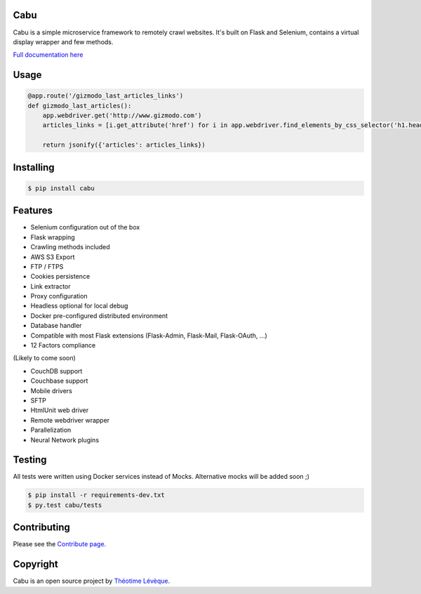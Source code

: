 Cabu
====

Cabu is a simple microservice framework to remotely crawl websites.
It's built on Flask and Selenium, contains a virtual display wrapper and few methods.

`Full documentation here`_

Usage
=====

.. code-block:: python

    @app.route('/gizmodo_last_articles_links')
    def gizmodo_last_articles():
        app.webdriver.get('http://www.gizmodo.com')
        articles_links = [i.get_attribute('href') for i in app.webdriver.find_elements_by_css_selector('h1.headline>a')]

        return jsonify({'articles': articles_links})


Installing
==========


.. code-block:: console

    $ pip install cabu

Features
========

- Selenium configuration out of the box
- Flask wrapping
- Crawling methods included
- AWS S3 Export
- FTP / FTPS
- Cookies persistence
- Link extractor
- Proxy configuration
- Headless optional for local debug
- Docker pre-configured distributed environment
- Database handler
- Compatible with most Flask extensions (Flask-Admin, Flask-Mail, Flask-OAuth, ...)
- 12 Factors compliance

(Likely to come soon)

- CouchDB support
- Couchbase support
- Mobile drivers
- SFTP
- HtmlUnit web driver
- Remote webdriver wrapper
- Parallelization
- Neural Network plugins


Testing
=======

All tests were written using Docker services instead of Mocks.
Alternative mocks will be added soon ;)

.. code-block:: console

    $ pip install -r requirements-dev.txt
    $ py.test cabu/tests

Contributing
============

Please see the `Contribute page`_.

Copyright
=========

Cabu is an open source project by `Théotime Lévèque`_.


.. _`Full documentation here`: https://cabu.readthedocs.org/
.. _`Contribute page`: https://cabu.readthedocs.org/contribute
.. _`Théotime Lévèque`: https://github.com/thylong
